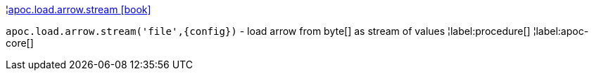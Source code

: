 ¦xref::overview/apoc.load.arrow/apoc.load.arrow.stream.adoc[apoc.load.arrow.stream icon:book[]] +

`apoc.load.arrow.stream('file',\{config})` - load arrow from byte[] as stream of values
¦label:procedure[]
¦label:apoc-core[]
